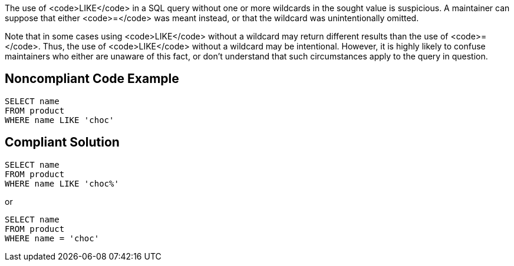 The use of <code>LIKE</code> in a SQL query without one or more wildcards in the sought value is suspicious. A maintainer can suppose that either <code>=</code> was meant instead, or that the wildcard was unintentionally omitted. 

Note that in some cases using <code>LIKE</code> without a wildcard may return different results than the use of <code>=</code>. Thus, the use of <code>LIKE</code> without a wildcard may be intentional. However, it is highly likely to confuse maintainers who either are unaware of this fact, or don't understand that such circumstances apply to the query in question.


== Noncompliant Code Example

----
SELECT name
FROM product
WHERE name LIKE 'choc'
----


== Compliant Solution

----
SELECT name
FROM product
WHERE name LIKE 'choc%'
----
or 

----
SELECT name
FROM product
WHERE name = 'choc'
----


